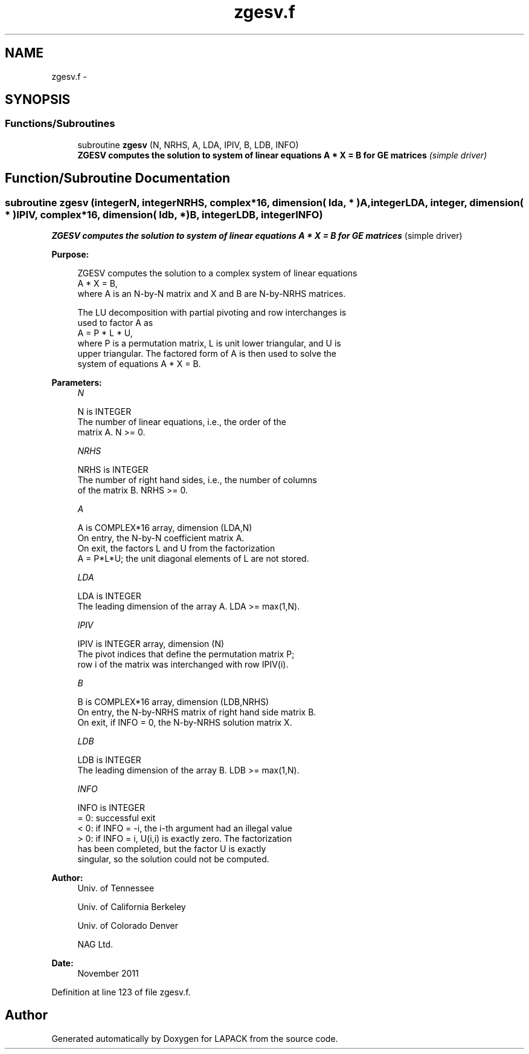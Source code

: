 .TH "zgesv.f" 3 "Sat Nov 16 2013" "Version 3.4.2" "LAPACK" \" -*- nroff -*-
.ad l
.nh
.SH NAME
zgesv.f \- 
.SH SYNOPSIS
.br
.PP
.SS "Functions/Subroutines"

.in +1c
.ti -1c
.RI "subroutine \fBzgesv\fP (N, NRHS, A, LDA, IPIV, B, LDB, INFO)"
.br
.RI "\fI\fB ZGESV computes the solution to system of linear equations A * X = B for GE matrices\fP (simple driver) \fP"
.in -1c
.SH "Function/Subroutine Documentation"
.PP 
.SS "subroutine zgesv (integerN, integerNRHS, complex*16, dimension( lda, * )A, integerLDA, integer, dimension( * )IPIV, complex*16, dimension( ldb, * )B, integerLDB, integerINFO)"

.PP
\fB ZGESV computes the solution to system of linear equations A * X = B for GE matrices\fP (simple driver)  
.PP
\fBPurpose: \fP
.RS 4

.PP
.nf
 ZGESV computes the solution to a complex system of linear equations
    A * X = B,
 where A is an N-by-N matrix and X and B are N-by-NRHS matrices.

 The LU decomposition with partial pivoting and row interchanges is
 used to factor A as
    A = P * L * U,
 where P is a permutation matrix, L is unit lower triangular, and U is
 upper triangular.  The factored form of A is then used to solve the
 system of equations A * X = B.
.fi
.PP
 
.RE
.PP
\fBParameters:\fP
.RS 4
\fIN\fP 
.PP
.nf
          N is INTEGER
          The number of linear equations, i.e., the order of the
          matrix A.  N >= 0.
.fi
.PP
.br
\fINRHS\fP 
.PP
.nf
          NRHS is INTEGER
          The number of right hand sides, i.e., the number of columns
          of the matrix B.  NRHS >= 0.
.fi
.PP
.br
\fIA\fP 
.PP
.nf
          A is COMPLEX*16 array, dimension (LDA,N)
          On entry, the N-by-N coefficient matrix A.
          On exit, the factors L and U from the factorization
          A = P*L*U; the unit diagonal elements of L are not stored.
.fi
.PP
.br
\fILDA\fP 
.PP
.nf
          LDA is INTEGER
          The leading dimension of the array A.  LDA >= max(1,N).
.fi
.PP
.br
\fIIPIV\fP 
.PP
.nf
          IPIV is INTEGER array, dimension (N)
          The pivot indices that define the permutation matrix P;
          row i of the matrix was interchanged with row IPIV(i).
.fi
.PP
.br
\fIB\fP 
.PP
.nf
          B is COMPLEX*16 array, dimension (LDB,NRHS)
          On entry, the N-by-NRHS matrix of right hand side matrix B.
          On exit, if INFO = 0, the N-by-NRHS solution matrix X.
.fi
.PP
.br
\fILDB\fP 
.PP
.nf
          LDB is INTEGER
          The leading dimension of the array B.  LDB >= max(1,N).
.fi
.PP
.br
\fIINFO\fP 
.PP
.nf
          INFO is INTEGER
          = 0:  successful exit
          < 0:  if INFO = -i, the i-th argument had an illegal value
          > 0:  if INFO = i, U(i,i) is exactly zero.  The factorization
                has been completed, but the factor U is exactly
                singular, so the solution could not be computed.
.fi
.PP
 
.RE
.PP
\fBAuthor:\fP
.RS 4
Univ\&. of Tennessee 
.PP
Univ\&. of California Berkeley 
.PP
Univ\&. of Colorado Denver 
.PP
NAG Ltd\&. 
.RE
.PP
\fBDate:\fP
.RS 4
November 2011 
.RE
.PP

.PP
Definition at line 123 of file zgesv\&.f\&.
.SH "Author"
.PP 
Generated automatically by Doxygen for LAPACK from the source code\&.
